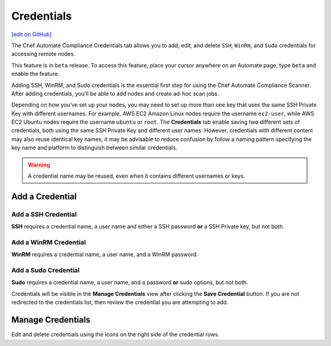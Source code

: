 ==============================
Credentials
==============================
`[edit on GitHub] <https://github.com/chef/chef-web-docs/blob/master/chef_master/source/automate_compliance_credentials.html>`__

.. tag chef_automate_mark

.. image:: ../../images/chef_automate_full.png
   :width: 40px
   :height: 17px

.. end_tag

The Chef Automate Compliance Credentials tab allows you to add, edit, and delete ``SSH``, ``WinRm``, and ``Sudo`` credentials for accessing remote nodes.

.. tag beta_note

This feature is in ``beta`` release. To access this feature, place your cursor anywhere on an Automate page, type ``beta`` and enable the feature.

.. end_tag

Adding SSH, WinRM, and Sudo credentials is the essential first step for using the Chef Automate Compliance Scanner. After adding credentials, you’ll be able to add nodes and create ad-hoc scan jobs.

Depending on how you’ve set up your nodes, you may need to set up more than one key that uses the same SSH Private Key with different usernames. For example, AWS EC2 Amazon Linux nodes require the username ``ec2-user``, while AWS EC2 Ubuntu nodes require the username ``ubuntu`` or ``root``. The **Credentials** tab enable saving two different sets of credentials, both using the same SSH Private Key and different user names.  However, credentials with different content may also reuse identical key names; it may be advisable to reduce confusion by follow a naming pattern specifying the key name and platform to distinguish between similar credentials.

.. Warning:: A credential name may be reused, even when it contains different usernames or keys.

Add a Credential
------------------------------------------

Add a SSH Credential
++++++++++++++++++++++++++++++++++++++++++
.. image:: ../../images/automate_credentials_ssh.png
   :height: 400px

**SSH** requires a credential name, a user name and either a SSH password **or** a SSH Private key, but not both.

Add a WinRM Credential
++++++++++++++++++++++++++++++++++++++++++

.. image:: ../../images/automate_credentials_WinRM.png
   :height: 200px

**WinRM** requires a credential name, a user name, and a WinRM password.

Add a Sudo Credential
++++++++++++++++++++++++++++++++++++++++++

.. image:: ../../images/automate_credentials_sudo.png
   :height: 200px

**Sudo** requires a credential name, a user name, and a password **or** sudo options, but not both.

Credentials will be visible in the **Manage Credentials** view after clicking the **Save Credential** button. If you are not redirected to the credentials list, then review the credential you are attempting to add.

Manage Credentials
------------------------------------------

.. image:: ../../images/automate_credentials_manage.png

Edit and delete credentials using the icons on the right side of the credential rows.